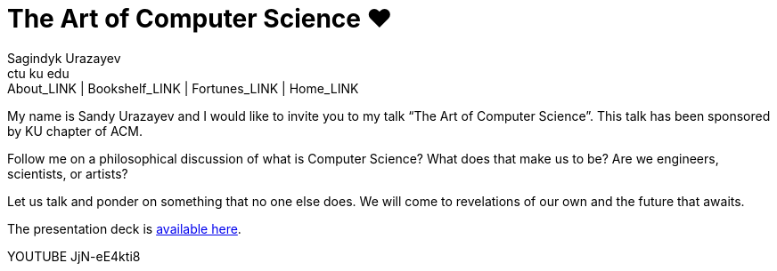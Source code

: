 = The Art of Computer Science ❤️
Sagindyk Urazayev <ctu ku edu>
About_LINK | Bookshelf_LINK | Fortunes_LINK | Home_LINK
:toc: preamble
:toclevels: 4
:toc-title: Table of Adventures ⛵
:nofooter:
:experimental:

My name is Sandy Urazayev and I would like to invite you to my talk “The
Art of Computer Science”. This talk has been sponsored by KU chapter of
ACM.

Follow me on a philosophical discussion of what is Computer Science?
What does that make us to be? Are we engineers, scientists, or artists?

Let us talk and ponder on something that no one else does. We will come
to revelations of our own and the future that awaits.

The presentation deck is link:./deck.pdf[available here].

YOUTUBE JjN-eE4kti8
